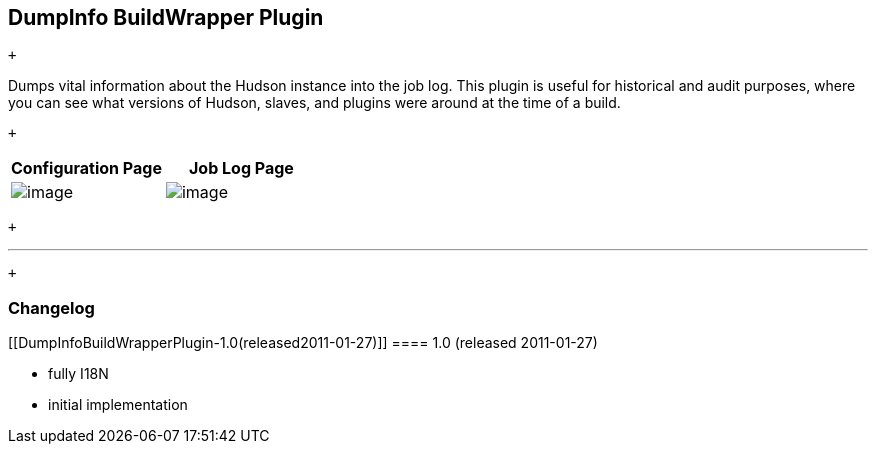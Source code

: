 [[DumpInfoBuildWrapperPlugin-DumpInfoBuildWrapperPlugin]]
== DumpInfo BuildWrapper Plugin

 +

Dumps vital information about the Hudson instance into the job log. This
plugin is useful for historical and audit purposes, where you can see
what versions of Hudson, slaves, and plugins were around at the time of
a build.

 +

[cols=",",options="header",]
|===
|Configuration Page |Job Log Page
|[.confluence-embedded-file-wrapper]#image:docs/images/screenshot-config-1.0.png[image]#
|[.confluence-embedded-file-wrapper]#image:docs/images/screenshot-log-1.0.png[image]#
|===

 +

'''''

 +

[[DumpInfoBuildWrapperPlugin-Changelog]]
=== Changelog

[[DumpInfoBuildWrapperPlugin-1.0(released2011-01-27)]]
==== 1.0 (released 2011-01-27)

* fully I18N
* initial implementation

